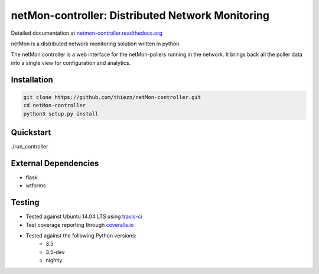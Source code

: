 netMon-controller: Distributed Network Monitoring
=================================================

|Build Status| |Coverage Status| |Documentation Status|

Detailed documentation at
`netmon-controller.readthedocs.org <https://netmon-controller.readthedocs.org/>`__

netMon is a distributed network monitoring solution written in python.

The netMon controller is a web interface for the netMon-pollers running in the network.
It brings back all the poller data into a single view for configuration and analytics.

Installation
------------

.. code:: bash

    git clone https://github.com/thiezn/netMon-controller.git
    cd netMon-controller
    python3 setup.py install

Quickstart
----------

./run_controller

External Dependencies
---------------------

-  flask
-  wtforms

Testing
-------

- Tested against Ubuntu 14.04 LTS using `travis-ci <https://travis-ci.org/>`__
- Test coverage reporting through `coveralls.io <https://coveralls.io/>`__
- Tested against the following Python versions:
    * 3.5
    * 3.5-dev 
    * nightly

.. |Build Status| image:: https://travis-ci.org/thiezn/netMon-controller.svg?branch=master
   :target: https://travis-ci.org/thiezn/netMon-controller
.. |Coverage Status| image:: https://coveralls.io/repos/github/thiezn/netMon-controller/badge.svg?branch=master
   :target: https://coveralls.io/github/thiezn/netMon-controller?branch=master
.. |Documentation Status| image:: https://readthedocs.org/projects/netMon/badge/?version=latest
   :target: http://netmon.readthedocs.io/en/latest/?badge=latest

